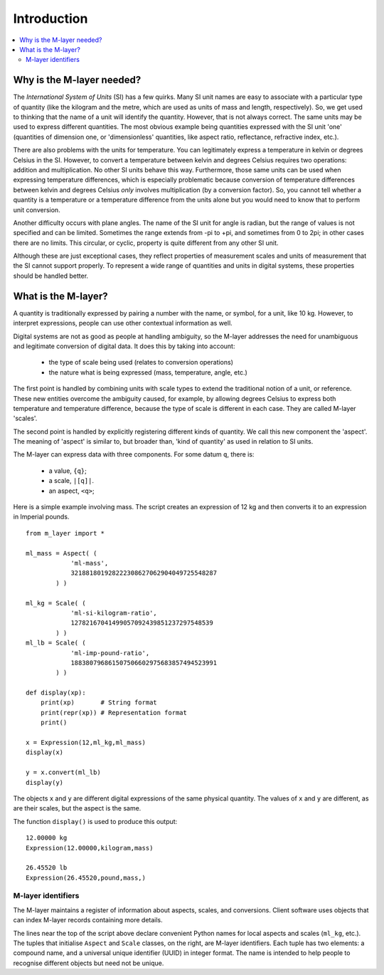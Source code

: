 .. _intro_m_layer: 

############
Introduction
############

.. contents::
   :local:

Why is the M-layer needed?
==========================

The *International System of Units* (SI) has a few quirks. Many SI unit names are easy to associate with a particular type of quantity (like the kilogram and the metre, which are used as units of mass and length, respectively). So, we get used to thinking that the name of a unit will identify the quantity. However, that is not always correct. The same units may be used to express different quantities. The most obvious example being quantities expressed with the SI unit 'one' (quantities of dimension one, or 'dimensionless' quantities, like aspect ratio, reflectance, refractive index, etc.).

There are also problems with the units for temperature. You can legitimately express a temperature in kelvin or degrees Celsius in the SI. However, to convert a temperature between kelvin and degrees Celsius requires two operations: addition and multiplication. No other SI units behave this way. Furthermore, those same units can be used when expressing temperature differences, which is especially problematic because conversion of temperature differences between kelvin and degrees Celsius *only* involves multiplication (by a conversion factor). So, you cannot tell whether a quantity is a temperature or a temperature difference from the units alone but you would need to know that to perform unit conversion. 

Another difficulty occurs with plane angles. The name of the SI unit for angle is radian, but the range of values is not specified and can be limited. Sometimes the range extends from -pi to +pi, and sometimes from 0 to 2pi; in other cases there are no limits. This circular, or cyclic, property is quite different from any other SI unit.

Although these are just exceptional cases, they reflect properties of measurement scales and units of measurement that the SI cannot support properly. To represent a wide range of quantities and units in digital systems, these properties should be handled better.  

What is the M-layer?
====================

A quantity is traditionally expressed by pairing a number with the name, or symbol, for a unit, like 10 kg. However, to interpret expressions, people can use other contextual information as well. 

Digital systems are not as good as people at handling ambiguity, so the M-layer addresses the need for unambiguous and legitimate conversion of digital data. It does this by taking into account: 

    * the type of scale being used (relates to conversion operations)
    * the nature what is being expressed (mass, temperature, angle, etc.)
    
The first point is handled by combining units with scale types to extend the traditional notion of a unit, or reference. These new entities overcome the ambiguity caused, for example, by allowing degrees Celsius to express both temperature and temperature difference, because the type of scale is different in each case. They are called M-layer 'scales'.

The second point is handled by explicitly registering different kinds of quantity. We call this new component the 'aspect'. The meaning of 'aspect' is similar to, but broader than, 'kind of quantity' as used in relation to SI units.

The M-layer can express data with three components. For some datum ``q``, there is: 

    * a value, ``{q}``; 
    * a scale, ``|[q]|``.  
    * an aspect, ``<q>``; 

Here is a simple example involving mass. The script creates an expression of 12 kg and then converts it to an expression in Imperial pounds. ::

    from m_layer import *
    
    ml_mass = Aspect( (
                'ml-mass', 
                321881801928222308627062904049725548287
            ) )

    ml_kg = Scale( (
                'ml-si-kilogram-ratio', 
                12782167041499057092439851237297548539
            ) )
    ml_lb = Scale( (
                'ml-imp-pound-ratio', 
                188380796861507506602975683857494523991
            ) )
    
    def display(xp):
        print(xp)       # String format
        print(repr(xp)) # Representation format
        print()

    x = Expression(12,ml_kg,ml_mass)
    display(x)

    y = x.convert(ml_lb)
    display(y)

The objects ``x`` and ``y`` are different digital expressions of the same physical quantity. The values of ``x`` and ``y`` are different, as are their scales, but the aspect is the same. 

The function ``display()`` is used to produce this output::

    12.00000 kg
    Expression(12.00000,kilogram,mass)

    26.45520 lb
    Expression(26.45520,pound,mass,)
   
M-layer identifiers 
-------------------
   
The M-layer maintains a register of information about aspects, scales, and conversions. Client software uses objects that can index M-layer records containing more details. 

The lines near the top of the script above declare convenient Python names for local aspects and scales (``ml_kg``, etc.). The tuples that initialise ``Aspect`` and ``Scale`` classes, on the right, are M-layer identifiers. Each tuple has two elements: a compound name, and a universal unique identifier (UUID) in integer format. The name is intended to help people to recognise different objects but need not be unique.  

